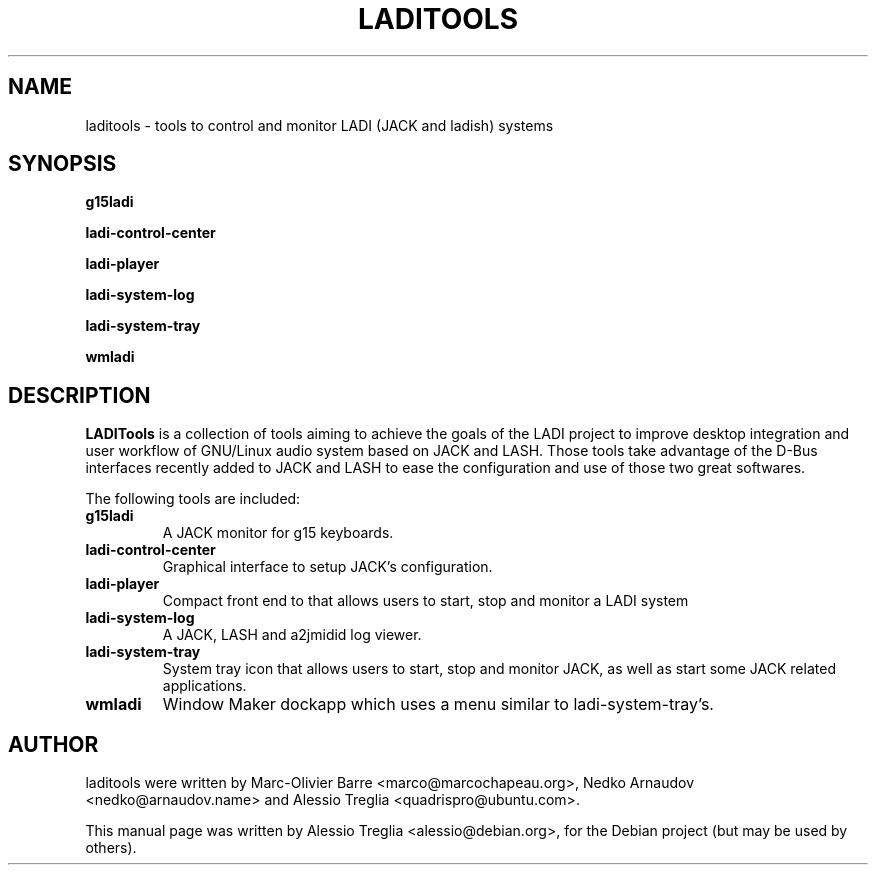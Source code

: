 .\"                                      Hey, EMACS: -*- nroff -*-
.\" First parameter, NAME, should be all caps
.\" Second parameter, SECTION, should be 1-8, maybe w/ subsection
.\" other parameters are allowed: see man(7), man(1)
.TH LADITOOLS 1 "March 2012" "LADI Tools 1.0" "Linux Audio Desktop Integration"
.\" Please adjust this date whenever revising the manpage.
.\"
.\" Some roff macros, for reference:
.\" .nh        disable hyphenation
.\" .hy        enable hyphenation
.\" .ad l      left justify
.\" .ad b      justify to both left and right margins
.\" .nf        disable filling
.\" .fi        enable filling
.\" .br        insert line break
.\" .sp <n>    insert n+1 empty lines
.\" for manpage-specific macros, see man(7)
.SH NAME
laditools \- tools to control and monitor LADI (JACK and ladish) systems
.SH SYNOPSIS
.B g15ladi
.PP
.B ladi-control-center
.PP
.B ladi-player
.PP
.B ladi-system-log
.PP
.B ladi-system-tray
.PP
.B wmladi
.SH DESCRIPTION
\fBLADITools\fP is a collection of tools aiming to achieve the goals of the
LADI project to improve desktop integration and user workflow of GNU/Linux
audio system based on JACK and LASH. Those tools take advantage of the
D-Bus interfaces recently added to JACK and LASH to ease the configuration
and use of those two great softwares.
.PP
The following tools are included:
.TP
.B g15ladi
A JACK monitor for g15 keyboards.
.TP
.B ladi\-control\-center
Graphical interface to setup JACK's configuration.
.TP
.B ladi\-player
Compact front end to that allows users to start, stop and
monitor a LADI system
.TP
.B ladi\-system\-log
A JACK, LASH and a2jmidid log viewer.
.TP
.B ladi\-system\-tray
System tray icon that allows users to start, stop and monitor JACK,
as well as start some JACK related applications.
.TP
.B wmladi
Window Maker dockapp which uses a menu similar
to ladi\-system\-tray's.
.SH AUTHOR
laditools were written by Marc-Olivier Barre <marco@marcochapeau.org>,
Nedko Arnaudov <nedko@arnaudov.name> and
Alessio Treglia <quadrispro@ubuntu.com>.
.PP
This manual page was written by Alessio Treglia <alessio@debian.org>,
for the Debian project (but may be used by others).
